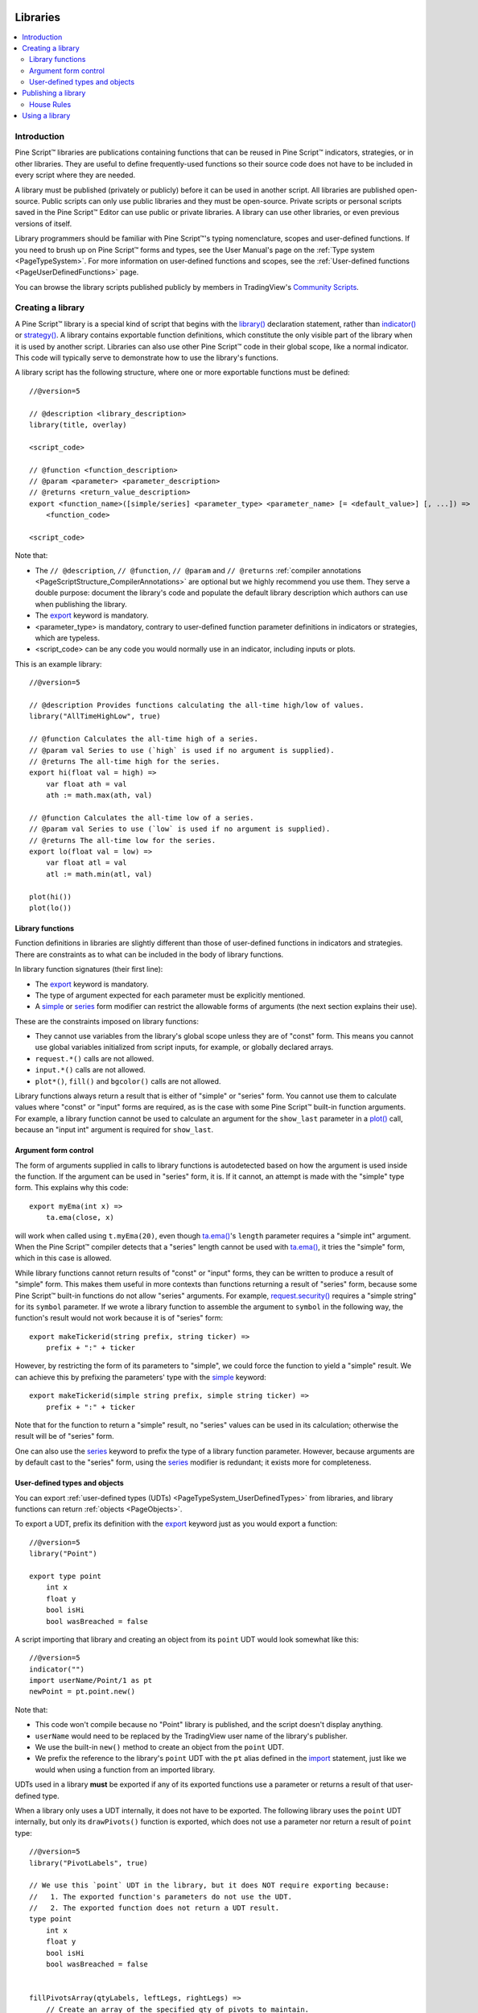 .. image:: /images/Pine_Script_logo.svg
   :alt: Pine Script™ logo
   :target: https://www.tradingview.com/pine-script-docs/en/v5/Introduction.html
   :align: right
   :width: 100
   :height: 100


.. _PageLibraries:


Libraries
=========

.. contents:: :local:
    :depth: 3




Introduction
------------
Pine Script™ libraries are publications containing functions that can be reused in Pine Script™ indicators, strategies, or in other libraries. 
They are useful to define frequently-used functions so their source code does not have to be included in every script where they are needed.

A library must be published (privately or publicly) before it can be used in another script. All libraries are published open-source. 
Public scripts can only use public libraries and they must be open-source. 
Private scripts or personal scripts saved in the Pine Script™ Editor can use public or private libraries. 
A library can use other libraries, or even previous versions of itself.

Library programmers should be familiar with Pine Script™'s typing nomenclature, scopes and user-defined functions. 
If you need to brush up on Pine Script™ forms and types, see the User Manual's page on the :ref:`Type system <PageTypeSystem>`. 
For more information on user-defined functions and scopes, see the :ref:`User-defined functions <PageUserDefinedFunctions>` page.

You can browse the library scripts published publicly by members in TradingView's `Community Scripts <https://www.tradingview.com/scripts/?script_type=libraries>`__.



Creating a library
------------------

A Pine Script™ library is a special kind of script that begins with the `library() <https://www.tradingview.com/pine-script-reference/v5/#fun_library>`__ declaration statement, 
rather than `indicator() <https://www.tradingview.com/pine-script-reference/v5/#fun_indicator>`__ or `strategy() <https://www.tradingview.com/pine-script-reference/v5/#fun_strategy>`__. 
A library contains exportable function definitions, which constitute the only visible part of the library when it is used by another script. 
Libraries can also use other Pine Script™ code in their global scope, like a normal indicator. This code will typically serve to demonstrate how to use the library's functions.

A library script has the following structure, where one or more exportable functions must be defined::

    //@version=5

    // @description <library_description>
    library(title, overlay)

    <script_code>

    // @function <function_description>
    // @param <parameter> <parameter_description>
    // @returns <return_value_description>
    export <function_name>([simple/series] <parameter_type> <parameter_name> [= <default_value>] [, ...]) =>
        <function_code>

    <script_code>

Note that:

- The ``// @description``, ``// @function``, ``// @param`` and ``// @returns`` 
  :ref:`compiler annotations <PageScriptStructure_CompilerAnnotations>` are optional but we highly recommend you use them. 
  They serve a double purpose: document the library's code and populate the default library description which authors can use when publishing the library.
- The `export <https://www.tradingview.com/pine-script-reference/v5/#op_export>`__ keyword is mandatory.
- <parameter_type> is mandatory, contrary to user-defined function parameter definitions in indicators or strategies, which are typeless.
- <script_code> can be any code you would normally use in an indicator, including inputs or plots.

This is an example library::

    //@version=5

    // @description Provides functions calculating the all-time high/low of values.
    library("AllTimeHighLow", true)

    // @function Calculates the all-time high of a series.
    // @param val Series to use (`high` is used if no argument is supplied).
    // @returns The all-time high for the series.
    export hi(float val = high) =>
        var float ath = val
        ath := math.max(ath, val)

    // @function Calculates the all-time low of a series.
    // @param val Series to use (`low` is used if no argument is supplied).
    // @returns The all-time low for the series.
    export lo(float val = low) =>
        var float atl = val
        atl := math.min(atl, val)

    plot(hi())
    plot(lo())



.. _PageLibraries_Functions:

Library functions
^^^^^^^^^^^^^^^^^

Function definitions in libraries are slightly different than those of user-defined functions in indicators and strategies. 
There are constraints as to what can be included in the body of library functions.

In library function signatures (their first line):

- The `export <https://www.tradingview.com/pine-script-reference/v5/#op_export>`__ keyword is mandatory.
- The type of argument expected for each parameter must be explicitly mentioned.
- A `simple <https://www.tradingview.com/pine-script-reference/v5/#op_simple>`__ or 
  `series <https://www.tradingview.com/pine-script-reference/v5/#op_series>`__ 
  form modifier can restrict the allowable forms of arguments (the next section explains their use).

These are the constraints imposed on library functions:

- They cannot use variables from the library's global scope unless they are of "const" form. 
  This means you cannot use global variables initialized from script inputs, for example, or globally declared arrays.
- ``request.*()`` calls are not allowed.
- ``input.*()`` calls are not allowed.
- ``plot*()``, ``fill()`` and ``bgcolor()`` calls are not allowed.

Library functions always return a result that is either of "simple" or "series" form. 
You cannot use them to calculate values where "const" or "input" forms are required, 
as is the case with some Pine Script™ built-in function arguments. 
For example, a library function cannot be used to calculate an argument for the ``show_last`` parameter in a 
`plot() <https://www.tradingview.com/pine-script-reference/v5/#fun_plot>`__ call, because an "input int" argument is required for ``show_last``.



Argument form control
^^^^^^^^^^^^^^^^^^^^^

The form of arguments supplied in calls to library functions is autodetected based on how the argument is used inside the function. 
If the argument can be used in "series" form, it is. If it cannot, an attempt is made with the "simple" type form. This explains why this code::

    export myEma(int x) =>
        ta.ema(close, x)

will work when called using ``t.myEma(20)``, 
even though `ta.ema() <https://www.tradingview.com/pine-script-reference/v5/#fun_ta{dot}ema>`__'s ``length`` parameter 
requires a "simple int" argument. 
When the Pine Script™ compiler detects that a "series" length cannot be used with 
`ta.ema() <https://www.tradingview.com/pine-script-reference/v5/#fun_ta{dot}ema>`__, 
it tries the "simple" form, which in this case is allowed.

While library functions cannot return results of "const" or "input" forms, they can be written to produce a result of "simple" form. 
This makes them useful in more contexts than functions returning a result of "series" form, 
because some Pine Script™ built-in functions do not allow "series" arguments. 
For example, `request.security() <https://www.tradingview.com/pine-script-reference/v5/#fun_request{dot}security>`__ 
requires a "simple string" for its ``symbol`` parameter. 
If we wrote a library function to assemble the argument to ``symbol`` in the following way, 
the function's result would not work because it is of "series" form::

    export makeTickerid(string prefix, string ticker) =>
        prefix + ":" + ticker

However, by restricting the form of its parameters to "simple", we could force the function to yield a "simple" result. 
We can achieve this by prefixing the parameters' type with the 
`simple <https://www.tradingview.com/pine-script-reference/v5/#op_simple>`__ keyword::

    export makeTickerid(simple string prefix, simple string ticker) =>
        prefix + ":" + ticker

Note that for the function to return a "simple" result, no "series" values can be used in its calculation; 
otherwise the result will be of "series" form.

One can also use the `series <https://www.tradingview.com/pine-script-reference/v5/#op_simple>`__ 
keyword to prefix the type of a library function parameter. 
However, because arguments are by default cast to the "series" form, using the 
`series <https://www.tradingview.com/pine-script-reference/v5/#op_simple>`__ modifier is redundant; it exists more for completeness.



.. _PageLibraries_Objects:	

User-defined types and objects
^^^^^^^^^^^^^^^^^^^^^^^^^^^^^^

You can export :ref:`user-defined types (UDTs) <PageTypeSystem_UserDefinedTypes>` from libraries,	
and library functions can return :ref:`objects <PageObjects>`.	

To export a UDT, prefix its definition with the `export <https://www.tradingview.com/pine-script-reference/v5/#op_export>`__ 	
keyword just as you would export a function:	

::	

    //@version=5	
    library("Point")	

    export type point	
        int x	
        float y	
        bool isHi	
        bool wasBreached = false	

A script importing that library and creating an object from its ``point`` UDT would look somewhat like this:	

::	

  //@version=5	
  indicator("")	
  import userName/Point/1 as pt	
  newPoint = pt.point.new()	

Note that:	

- This code won't compile because no "Point" library is published, and the script doesn't display anything.	
- ``userName`` would need to be replaced by the TradingView user name of the library's publisher.	
- We use the built-in ``new()`` method to create an object from the ``point`` UDT.	
- We prefix the reference to the library's ``point`` UDT with the ``pt`` alias defined in the 	
  `import <https://www.tradingview.com/pine-script-reference/v5/#op_import>`__ statement, 	
  just like we would when using a function from an imported library.	

UDTs used in a library **must** be exported if any of its exported functions use a parameter or returns a result of that user-defined type.	

When a library only uses a UDT internally, it does not have to be exported. The following library uses the ``point`` UDT internally,	
but only its ``drawPivots()`` function is exported, which does not use a parameter nor return a result of ``point`` type:	

::	

    //@version=5	
    library("PivotLabels", true)	

    // We use this `point` UDT in the library, but it does NOT require exporting because:	
    //   1. The exported function's parameters do not use the UDT.	
    //   2. The exported function does not return a UDT result.	
    type point	
        int x	
        float y	
        bool isHi	
        bool wasBreached = false	


    fillPivotsArray(qtyLabels, leftLegs, rightLegs) =>	
        // Create an array of the specified qty of pivots to maintain.	
        var pivotsArray = array.new<point>(math.max(qtyLabels, 0))	

        // Detect pivots.	
        float pivotHi = ta.pivothigh(leftLegs, rightLegs)	
        float pivotLo = ta.pivotlow(leftLegs, rightLegs)	

        // Create a new `point` object when a pivot is found.	
        point foundPoint = switch	
            pivotHi => point.new(time[rightLegs], pivotHi, true)	
            pivotLo => point.new(time[rightLegs], pivotLo, false)	
            => na	

        // Add new pivot info to the array and remove the oldest pivot.	
        if not na(foundPoint)	
            array.push(pivotsArray, foundPoint)	
            array.shift(pivotsArray)	

        array<point> result = pivotsArray	


    detectBreaches(pivotsArray) => 	
        // Detect breaches.	
        for [i, eachPoint] in pivotsArray	
            if not na(eachPoint)	
                if not eachPoint.wasBreached	
                    bool hiWasBreached =     eachPoint.isHi and high[1] <= eachPoint.y and high > eachPoint.y	
                    bool loWasBreached = not eachPoint.isHi and low[1]  >= eachPoint.y and low  < eachPoint.y	
                    if hiWasBreached or loWasBreached	
                        // This pivot was breached; change its `wasBreached` field.	
                        point p = array.get(pivotsArray, i)	
                        p.wasBreached := true	
                        array.set(pivotsArray, i, p)	


    drawLabels(pivotsArray) =>	
        for eachPoint in pivotsArray	
            if not na(eachPoint)	
                label.new(	
                  eachPoint.x,	
                  eachPoint.y,	
                  str.tostring(eachPoint.y, format.mintick),	
                  xloc.bar_time,	
                  color = eachPoint.wasBreached ? color.gray : eachPoint.isHi ? color.teal : color.red,	
                  style = eachPoint.isHi ? label.style_label_down: label.style_label_up,	
                  textcolor = eachPoint.wasBreached ? color.silver : color.white)	


    // @function        Displays a label for each of the last `qtyLabels` pivots.	
    //                  Colors high pivots in green, low pivots in red, and breached pivots in gray.	
    // @param qtyLabels (simple int) Quantity of last labels to display.	
    // @param leftLegs  (simple int) Left pivot legs.	
    // @param rightLegs (simple int) Right pivot legs.	
    // @returns         Nothing.	
    export drawPivots(int qtyLabels, int leftLegs, int rightLegs) =>	
        // Gather pivots as they occur.	
        pointsArray = fillPivotsArray(qtyLabels, leftLegs, rightLegs)	

        // Mark breached pivots.	
        detectBreaches(pointsArray)	

        // Draw labels once.	
        if barstate.islastconfirmedhistory	
            drawLabels(pointsArray)	


    // Example use of the function.	
    drawPivots(20, 10, 5)	

If the TradingView user published the above library, it could be used like this:	

::	

  //@version=5	
  indicator("")	
  import TradingView/PivotLabels/1 as dpl	
  dpl.drawPivots(20, 10, 10)



Publishing a library
--------------------

Before you or other Pine Script™ programmers can reuse any library, it must be published. 
If you want to share your library with all TradingViewers, publish it publicly. To use it privately, use a private publication. 
As with indicators or strategies, the active chart when you publish a library will appear in both its widget 
(the small placeholder denoting libraries in the TradingView scripts stream) and script page (the page users see when they click on the widget).

Private libraries can be used in public Protected or Invite-only scripts.

After adding our example library to the chart and setting up a clean chart showing our library plots the way we want them, 
we use the Pine Editor's "Publish Script" button. The "Publish Library" window comes up:

.. image:: images/Libraries-CreatingALibrary-PublishWindow.png

Note that:

- We leave the library's title as is (the ``title`` argument in our `library() <https://www.tradingview.com/pine-script-reference/v5/#fun_library>`__ 
  declaration statement is used as the default). While you can change the publication's title, 
  it is preferable to keep its default value because the ``title`` argument is used to reference imported libraries in the 
  `import <https://www.tradingview.com/pine-script-reference/v5/#op_import>`__ statement. 
  It makes life easier for library users when your publication's title matches the actual name of the library.
- A default description is built from the :ref:`compiler annotations <PageScriptStructure_CompilerAnnotations>` we used in our library. 
  We will publish the library wihout retouching it.
- We chose to publish our library publicly, so it will be visible to all TradingViewers.
- We do not have the possibility of selecting a visibility type other than "Open" because libraries are always open-source.
- The list of categories for libraries is different than for indicators and strategies. We have selected the "Statistics and Metrics" category.
- We have added some custom tags: "all-time", "high" and "low".

The intended users of public libraries being other Pine Script™ programmers; the better you explain and document your library's functions, 
the more chances others will use them. Providing examples demonstrating how to use your library's functions in your publication's code will also help.


House Rules
^^^^^^^^^^^

Pine libraries are considered public domain code in our `House Rules on Script Publishing <https://www.tradingview.com/support/solutions/43000590599>`__, 
which entails that, contrary to open-source indicators and strategies, permission is **not** required from their author if you reuse their functions in your open-source scripts. 
If you intend to reuse code from a Pine Script™ library's functions in a public, closed-source publication (protected or invite-only), explicit permission for reuse in that form **is** required from its author.

With the provision that public Pine Script™ libraries are considered to be "public domain", our House Rules on the reuse of open-source Pine scripts apply to them:

- You must credit the author in your publication’s description. It is also good form to credit in open-source comments.
- You must make significant improvements to the original code base, and it must account for a small proportion of your script.
- Your script must also be published open-source, unless explicit permission to that effect was granted by the original author, 
  or unless the reused code is considered public domain AND it constitutes an insignificant part of your codebase.



.. _PageLibraries_UsingALibrary:

Using a library
---------------

Using a library from another script (which can be an indicator, a strategy or another library), is done through the `import <https://www.tradingview.com/pine-script-reference/v5/#op_import>`__ statement:

.. code-block:: text

    import <username>/<libraryName>/<libraryVersion> [as <alias>]

where:

- The <username>/<libraryName>/<libraryVersion> path will uniquely identify the library.
- The <libraryVersion> must be specified explicitly. To ensure the reliability of scripts using libraries, there is no way to automatically use the latest version of a library.
  Every time a library update is published by its author, the library's version number increases. If you intend to use the latest version of the library, 
  the <libraryVersion> value will require updating in the `import <https://www.tradingview.com/pine-script-reference/v5/#op_import>`__ statement.
- The ``as <alias>`` part is optional. When used, it defines the namespace that will refer to the library's functions. 
  For example, if you import a library using the ``allTime`` alias as we do in the example below, you will refer to that library's functions as ``allTime.<function_mame>()``. 
  When no alias is defined, the library's name becomes its namespace.

To use the library we published in the previous section, our next script will require an `import <https://www.tradingview.com/pine-script-reference/v5/#op_import>`__ statement::

    import PineCoders/AllTimeHighLow/1 as allTime

As you type the user name of the library's author, you can use the Editor's :kbd:`ctrl` + :kbd:`space` / :kbd:`cmd` + :kbd:`space` "Auto-complete" command
to display a popup providing selections that match the available libraries:

.. image:: images/Libraries-UsingALibrary-1.png

This is an indicator that reuses our library::

    //@version=5
    indicator("Using AllTimeHighLow library", "", true)
    import PineCoders/AllTimeHighLow/1 as allTime

    plot(allTime.hi())
    plot(allTime.lo())
    plot(allTime.hi(close))

Note that:

- We have chosen to use the "allTime" alias for the library's instance in our script. When typing that alias in the Editor, 
  a popup will appear to help you select the particular function you want to use from the library.
- We use the library's ``hi()`` and ``lo()`` functions without an argument, 
  so the default `high <https://www.tradingview.com/pine-script-reference/v5/#var_high>`__ and 
  `low <https://www.tradingview.com/pine-script-reference/v5/#var_low>`__ built-in variables will be used for their series, respectively.
- We use a second call to ``allTime.hi()``, but this time using `close <https://www.tradingview.com/pine-script-reference/v5/#var_close>`__ as its argument, 
  to plot the highest `close <https://www.tradingview.com/pine-script-reference/v5/#var_close>`__ in the chart's history.


.. image:: /images/TradingView-Logo-Block.svg
    :width: 200px
    :align: center
    :target: https://www.tradingview.com/
